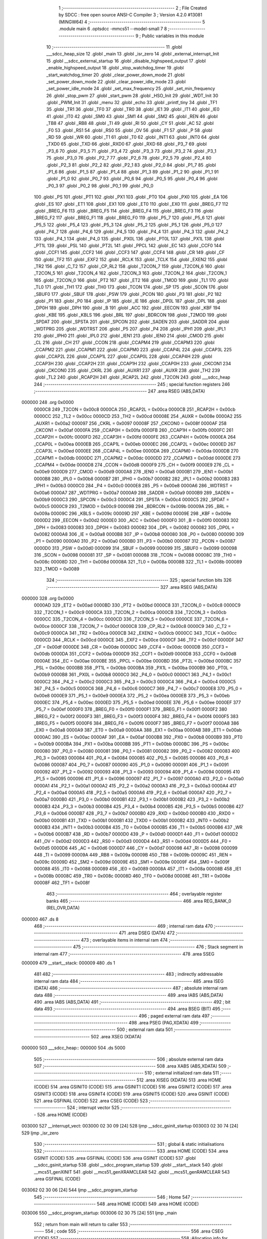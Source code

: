                                       1 ;--------------------------------------------------------
                                      2 ; File Created by SDCC : free open source ANSI-C Compiler
                                      3 ; Version 4.2.0 #13081 (MINGW64)
                                      4 ;--------------------------------------------------------
                                      5 	.module main
                                      6 	.optsdcc -mmcs51 --model-small
                                      7 	
                                      8 ;--------------------------------------------------------
                                      9 ; Public variables in this module
                                     10 ;--------------------------------------------------------
                                     11 	.globl ___sdcc_heap_size
                                     12 	.globl _main
                                     13 	.globl _isr_zero
                                     14 	.globl _external_interrupt_Init
                                     15 	.globl __sdcc_external_startup
                                     16 	.globl _disable_highspeed_output
                                     17 	.globl _enable_highspeed_output
                                     18 	.globl _stop_watchdog_timer
                                     19 	.globl _start_watchdog_timer
                                     20 	.globl _clear_power_down_mode
                                     21 	.globl _set_power_down_mode
                                     22 	.globl _clear_power_idle_mode
                                     23 	.globl _set_power_idle_mode
                                     24 	.globl _set_max_frequency
                                     25 	.globl _set_min_frequency
                                     26 	.globl _stop_pwm
                                     27 	.globl _start_pwm
                                     28 	.globl _HSO_Init
                                     29 	.globl _WDT_Init
                                     30 	.globl _PWM_Init
                                     31 	.globl _menu
                                     32 	.globl _echo
                                     33 	.globl _printf_tiny
                                     34 	.globl _TF1
                                     35 	.globl _TR1
                                     36 	.globl _TF0
                                     37 	.globl _TR0
                                     38 	.globl _IE1
                                     39 	.globl _IT1
                                     40 	.globl _IE0
                                     41 	.globl _IT0
                                     42 	.globl _SM0
                                     43 	.globl _SM1
                                     44 	.globl _SM2
                                     45 	.globl _REN
                                     46 	.globl _TB8
                                     47 	.globl _RB8
                                     48 	.globl _TI
                                     49 	.globl _RI
                                     50 	.globl _CY
                                     51 	.globl _AC
                                     52 	.globl _F0
                                     53 	.globl _RS1
                                     54 	.globl _RS0
                                     55 	.globl _OV
                                     56 	.globl _F1
                                     57 	.globl _P
                                     58 	.globl _RD
                                     59 	.globl _WR
                                     60 	.globl _T1
                                     61 	.globl _T0
                                     62 	.globl _INT1
                                     63 	.globl _INT0
                                     64 	.globl _TXD0
                                     65 	.globl _TXD
                                     66 	.globl _RXD0
                                     67 	.globl _RXD
                                     68 	.globl _P3_7
                                     69 	.globl _P3_6
                                     70 	.globl _P3_5
                                     71 	.globl _P3_4
                                     72 	.globl _P3_3
                                     73 	.globl _P3_2
                                     74 	.globl _P3_1
                                     75 	.globl _P3_0
                                     76 	.globl _P2_7
                                     77 	.globl _P2_6
                                     78 	.globl _P2_5
                                     79 	.globl _P2_4
                                     80 	.globl _P2_3
                                     81 	.globl _P2_2
                                     82 	.globl _P2_1
                                     83 	.globl _P2_0
                                     84 	.globl _P1_7
                                     85 	.globl _P1_6
                                     86 	.globl _P1_5
                                     87 	.globl _P1_4
                                     88 	.globl _P1_3
                                     89 	.globl _P1_2
                                     90 	.globl _P1_1
                                     91 	.globl _P1_0
                                     92 	.globl _P0_7
                                     93 	.globl _P0_6
                                     94 	.globl _P0_5
                                     95 	.globl _P0_4
                                     96 	.globl _P0_3
                                     97 	.globl _P0_2
                                     98 	.globl _P0_1
                                     99 	.globl _P0_0
                                    100 	.globl _PS
                                    101 	.globl _PT1
                                    102 	.globl _PX1
                                    103 	.globl _PT0
                                    104 	.globl _PX0
                                    105 	.globl _EA
                                    106 	.globl _ES
                                    107 	.globl _ET1
                                    108 	.globl _EX1
                                    109 	.globl _ET0
                                    110 	.globl _EX0
                                    111 	.globl _BREG_F7
                                    112 	.globl _BREG_F6
                                    113 	.globl _BREG_F5
                                    114 	.globl _BREG_F4
                                    115 	.globl _BREG_F3
                                    116 	.globl _BREG_F2
                                    117 	.globl _BREG_F1
                                    118 	.globl _BREG_F0
                                    119 	.globl _P5_7
                                    120 	.globl _P5_6
                                    121 	.globl _P5_5
                                    122 	.globl _P5_4
                                    123 	.globl _P5_3
                                    124 	.globl _P5_2
                                    125 	.globl _P5_1
                                    126 	.globl _P5_0
                                    127 	.globl _P4_7
                                    128 	.globl _P4_6
                                    129 	.globl _P4_5
                                    130 	.globl _P4_4
                                    131 	.globl _P4_3
                                    132 	.globl _P4_2
                                    133 	.globl _P4_1
                                    134 	.globl _P4_0
                                    135 	.globl _PX0L
                                    136 	.globl _PT0L
                                    137 	.globl _PX1L
                                    138 	.globl _PT1L
                                    139 	.globl _PSL
                                    140 	.globl _PT2L
                                    141 	.globl _PPCL
                                    142 	.globl _EC
                                    143 	.globl _CCF0
                                    144 	.globl _CCF1
                                    145 	.globl _CCF2
                                    146 	.globl _CCF3
                                    147 	.globl _CCF4
                                    148 	.globl _CR
                                    149 	.globl _CF
                                    150 	.globl _TF2
                                    151 	.globl _EXF2
                                    152 	.globl _RCLK
                                    153 	.globl _TCLK
                                    154 	.globl _EXEN2
                                    155 	.globl _TR2
                                    156 	.globl _C_T2
                                    157 	.globl _CP_RL2
                                    158 	.globl _T2CON_7
                                    159 	.globl _T2CON_6
                                    160 	.globl _T2CON_5
                                    161 	.globl _T2CON_4
                                    162 	.globl _T2CON_3
                                    163 	.globl _T2CON_2
                                    164 	.globl _T2CON_1
                                    165 	.globl _T2CON_0
                                    166 	.globl _PT2
                                    167 	.globl _ET2
                                    168 	.globl _TMOD
                                    169 	.globl _TL1
                                    170 	.globl _TL0
                                    171 	.globl _TH1
                                    172 	.globl _TH0
                                    173 	.globl _TCON
                                    174 	.globl _SP
                                    175 	.globl _SCON
                                    176 	.globl _SBUF0
                                    177 	.globl _SBUF
                                    178 	.globl _PSW
                                    179 	.globl _PCON
                                    180 	.globl _P3
                                    181 	.globl _P2
                                    182 	.globl _P1
                                    183 	.globl _P0
                                    184 	.globl _IP
                                    185 	.globl _IE
                                    186 	.globl _DP0L
                                    187 	.globl _DPL
                                    188 	.globl _DP0H
                                    189 	.globl _DPH
                                    190 	.globl _B
                                    191 	.globl _ACC
                                    192 	.globl _EECON
                                    193 	.globl _KBF
                                    194 	.globl _KBE
                                    195 	.globl _KBLS
                                    196 	.globl _BRL
                                    197 	.globl _BDRCON
                                    198 	.globl _T2MOD
                                    199 	.globl _SPDAT
                                    200 	.globl _SPSTA
                                    201 	.globl _SPCON
                                    202 	.globl _SADEN
                                    203 	.globl _SADDR
                                    204 	.globl _WDTPRG
                                    205 	.globl _WDTRST
                                    206 	.globl _P5
                                    207 	.globl _P4
                                    208 	.globl _IPH1
                                    209 	.globl _IPL1
                                    210 	.globl _IPH0
                                    211 	.globl _IPL0
                                    212 	.globl _IEN1
                                    213 	.globl _IEN0
                                    214 	.globl _CMOD
                                    215 	.globl _CL
                                    216 	.globl _CH
                                    217 	.globl _CCON
                                    218 	.globl _CCAPM4
                                    219 	.globl _CCAPM3
                                    220 	.globl _CCAPM2
                                    221 	.globl _CCAPM1
                                    222 	.globl _CCAPM0
                                    223 	.globl _CCAP4L
                                    224 	.globl _CCAP3L
                                    225 	.globl _CCAP2L
                                    226 	.globl _CCAP1L
                                    227 	.globl _CCAP0L
                                    228 	.globl _CCAP4H
                                    229 	.globl _CCAP3H
                                    230 	.globl _CCAP2H
                                    231 	.globl _CCAP1H
                                    232 	.globl _CCAP0H
                                    233 	.globl _CKCON1
                                    234 	.globl _CKCON0
                                    235 	.globl _CKRL
                                    236 	.globl _AUXR1
                                    237 	.globl _AUXR
                                    238 	.globl _TH2
                                    239 	.globl _TL2
                                    240 	.globl _RCAP2H
                                    241 	.globl _RCAP2L
                                    242 	.globl _T2CON
                                    243 	.globl ___sdcc_heap
                                    244 ;--------------------------------------------------------
                                    245 ; special function registers
                                    246 ;--------------------------------------------------------
                                    247 	.area RSEG    (ABS,DATA)
      000000                        248 	.org 0x0000
                           0000C8   249 _T2CON	=	0x00c8
                           0000CA   250 _RCAP2L	=	0x00ca
                           0000CB   251 _RCAP2H	=	0x00cb
                           0000CC   252 _TL2	=	0x00cc
                           0000CD   253 _TH2	=	0x00cd
                           00008E   254 _AUXR	=	0x008e
                           0000A2   255 _AUXR1	=	0x00a2
                           000097   256 _CKRL	=	0x0097
                           00008F   257 _CKCON0	=	0x008f
                           0000AF   258 _CKCON1	=	0x00af
                           0000FA   259 _CCAP0H	=	0x00fa
                           0000FB   260 _CCAP1H	=	0x00fb
                           0000FC   261 _CCAP2H	=	0x00fc
                           0000FD   262 _CCAP3H	=	0x00fd
                           0000FE   263 _CCAP4H	=	0x00fe
                           0000EA   264 _CCAP0L	=	0x00ea
                           0000EB   265 _CCAP1L	=	0x00eb
                           0000EC   266 _CCAP2L	=	0x00ec
                           0000ED   267 _CCAP3L	=	0x00ed
                           0000EE   268 _CCAP4L	=	0x00ee
                           0000DA   269 _CCAPM0	=	0x00da
                           0000DB   270 _CCAPM1	=	0x00db
                           0000DC   271 _CCAPM2	=	0x00dc
                           0000DD   272 _CCAPM3	=	0x00dd
                           0000DE   273 _CCAPM4	=	0x00de
                           0000D8   274 _CCON	=	0x00d8
                           0000F9   275 _CH	=	0x00f9
                           0000E9   276 _CL	=	0x00e9
                           0000D9   277 _CMOD	=	0x00d9
                           0000A8   278 _IEN0	=	0x00a8
                           0000B1   279 _IEN1	=	0x00b1
                           0000B8   280 _IPL0	=	0x00b8
                           0000B7   281 _IPH0	=	0x00b7
                           0000B2   282 _IPL1	=	0x00b2
                           0000B3   283 _IPH1	=	0x00b3
                           0000C0   284 _P4	=	0x00c0
                           0000E8   285 _P5	=	0x00e8
                           0000A6   286 _WDTRST	=	0x00a6
                           0000A7   287 _WDTPRG	=	0x00a7
                           0000A9   288 _SADDR	=	0x00a9
                           0000B9   289 _SADEN	=	0x00b9
                           0000C3   290 _SPCON	=	0x00c3
                           0000C4   291 _SPSTA	=	0x00c4
                           0000C5   292 _SPDAT	=	0x00c5
                           0000C9   293 _T2MOD	=	0x00c9
                           00009B   294 _BDRCON	=	0x009b
                           00009A   295 _BRL	=	0x009a
                           00009C   296 _KBLS	=	0x009c
                           00009D   297 _KBE	=	0x009d
                           00009E   298 _KBF	=	0x009e
                           0000D2   299 _EECON	=	0x00d2
                           0000E0   300 _ACC	=	0x00e0
                           0000F0   301 _B	=	0x00f0
                           000083   302 _DPH	=	0x0083
                           000083   303 _DP0H	=	0x0083
                           000082   304 _DPL	=	0x0082
                           000082   305 _DP0L	=	0x0082
                           0000A8   306 _IE	=	0x00a8
                           0000B8   307 _IP	=	0x00b8
                           000080   308 _P0	=	0x0080
                           000090   309 _P1	=	0x0090
                           0000A0   310 _P2	=	0x00a0
                           0000B0   311 _P3	=	0x00b0
                           000087   312 _PCON	=	0x0087
                           0000D0   313 _PSW	=	0x00d0
                           000099   314 _SBUF	=	0x0099
                           000099   315 _SBUF0	=	0x0099
                           000098   316 _SCON	=	0x0098
                           000081   317 _SP	=	0x0081
                           000088   318 _TCON	=	0x0088
                           00008C   319 _TH0	=	0x008c
                           00008D   320 _TH1	=	0x008d
                           00008A   321 _TL0	=	0x008a
                           00008B   322 _TL1	=	0x008b
                           000089   323 _TMOD	=	0x0089
                                    324 ;--------------------------------------------------------
                                    325 ; special function bits
                                    326 ;--------------------------------------------------------
                                    327 	.area RSEG    (ABS,DATA)
      000000                        328 	.org 0x0000
                           0000AD   329 _ET2	=	0x00ad
                           0000BD   330 _PT2	=	0x00bd
                           0000C8   331 _T2CON_0	=	0x00c8
                           0000C9   332 _T2CON_1	=	0x00c9
                           0000CA   333 _T2CON_2	=	0x00ca
                           0000CB   334 _T2CON_3	=	0x00cb
                           0000CC   335 _T2CON_4	=	0x00cc
                           0000CD   336 _T2CON_5	=	0x00cd
                           0000CE   337 _T2CON_6	=	0x00ce
                           0000CF   338 _T2CON_7	=	0x00cf
                           0000C8   339 _CP_RL2	=	0x00c8
                           0000C9   340 _C_T2	=	0x00c9
                           0000CA   341 _TR2	=	0x00ca
                           0000CB   342 _EXEN2	=	0x00cb
                           0000CC   343 _TCLK	=	0x00cc
                           0000CD   344 _RCLK	=	0x00cd
                           0000CE   345 _EXF2	=	0x00ce
                           0000CF   346 _TF2	=	0x00cf
                           0000DF   347 _CF	=	0x00df
                           0000DE   348 _CR	=	0x00de
                           0000DC   349 _CCF4	=	0x00dc
                           0000DB   350 _CCF3	=	0x00db
                           0000DA   351 _CCF2	=	0x00da
                           0000D9   352 _CCF1	=	0x00d9
                           0000D8   353 _CCF0	=	0x00d8
                           0000AE   354 _EC	=	0x00ae
                           0000BE   355 _PPCL	=	0x00be
                           0000BD   356 _PT2L	=	0x00bd
                           0000BC   357 _PSL	=	0x00bc
                           0000BB   358 _PT1L	=	0x00bb
                           0000BA   359 _PX1L	=	0x00ba
                           0000B9   360 _PT0L	=	0x00b9
                           0000B8   361 _PX0L	=	0x00b8
                           0000C0   362 _P4_0	=	0x00c0
                           0000C1   363 _P4_1	=	0x00c1
                           0000C2   364 _P4_2	=	0x00c2
                           0000C3   365 _P4_3	=	0x00c3
                           0000C4   366 _P4_4	=	0x00c4
                           0000C5   367 _P4_5	=	0x00c5
                           0000C6   368 _P4_6	=	0x00c6
                           0000C7   369 _P4_7	=	0x00c7
                           0000E8   370 _P5_0	=	0x00e8
                           0000E9   371 _P5_1	=	0x00e9
                           0000EA   372 _P5_2	=	0x00ea
                           0000EB   373 _P5_3	=	0x00eb
                           0000EC   374 _P5_4	=	0x00ec
                           0000ED   375 _P5_5	=	0x00ed
                           0000EE   376 _P5_6	=	0x00ee
                           0000EF   377 _P5_7	=	0x00ef
                           0000F0   378 _BREG_F0	=	0x00f0
                           0000F1   379 _BREG_F1	=	0x00f1
                           0000F2   380 _BREG_F2	=	0x00f2
                           0000F3   381 _BREG_F3	=	0x00f3
                           0000F4   382 _BREG_F4	=	0x00f4
                           0000F5   383 _BREG_F5	=	0x00f5
                           0000F6   384 _BREG_F6	=	0x00f6
                           0000F7   385 _BREG_F7	=	0x00f7
                           0000A8   386 _EX0	=	0x00a8
                           0000A9   387 _ET0	=	0x00a9
                           0000AA   388 _EX1	=	0x00aa
                           0000AB   389 _ET1	=	0x00ab
                           0000AC   390 _ES	=	0x00ac
                           0000AF   391 _EA	=	0x00af
                           0000B8   392 _PX0	=	0x00b8
                           0000B9   393 _PT0	=	0x00b9
                           0000BA   394 _PX1	=	0x00ba
                           0000BB   395 _PT1	=	0x00bb
                           0000BC   396 _PS	=	0x00bc
                           000080   397 _P0_0	=	0x0080
                           000081   398 _P0_1	=	0x0081
                           000082   399 _P0_2	=	0x0082
                           000083   400 _P0_3	=	0x0083
                           000084   401 _P0_4	=	0x0084
                           000085   402 _P0_5	=	0x0085
                           000086   403 _P0_6	=	0x0086
                           000087   404 _P0_7	=	0x0087
                           000090   405 _P1_0	=	0x0090
                           000091   406 _P1_1	=	0x0091
                           000092   407 _P1_2	=	0x0092
                           000093   408 _P1_3	=	0x0093
                           000094   409 _P1_4	=	0x0094
                           000095   410 _P1_5	=	0x0095
                           000096   411 _P1_6	=	0x0096
                           000097   412 _P1_7	=	0x0097
                           0000A0   413 _P2_0	=	0x00a0
                           0000A1   414 _P2_1	=	0x00a1
                           0000A2   415 _P2_2	=	0x00a2
                           0000A3   416 _P2_3	=	0x00a3
                           0000A4   417 _P2_4	=	0x00a4
                           0000A5   418 _P2_5	=	0x00a5
                           0000A6   419 _P2_6	=	0x00a6
                           0000A7   420 _P2_7	=	0x00a7
                           0000B0   421 _P3_0	=	0x00b0
                           0000B1   422 _P3_1	=	0x00b1
                           0000B2   423 _P3_2	=	0x00b2
                           0000B3   424 _P3_3	=	0x00b3
                           0000B4   425 _P3_4	=	0x00b4
                           0000B5   426 _P3_5	=	0x00b5
                           0000B6   427 _P3_6	=	0x00b6
                           0000B7   428 _P3_7	=	0x00b7
                           0000B0   429 _RXD	=	0x00b0
                           0000B0   430 _RXD0	=	0x00b0
                           0000B1   431 _TXD	=	0x00b1
                           0000B1   432 _TXD0	=	0x00b1
                           0000B2   433 _INT0	=	0x00b2
                           0000B3   434 _INT1	=	0x00b3
                           0000B4   435 _T0	=	0x00b4
                           0000B5   436 _T1	=	0x00b5
                           0000B6   437 _WR	=	0x00b6
                           0000B7   438 _RD	=	0x00b7
                           0000D0   439 _P	=	0x00d0
                           0000D1   440 _F1	=	0x00d1
                           0000D2   441 _OV	=	0x00d2
                           0000D3   442 _RS0	=	0x00d3
                           0000D4   443 _RS1	=	0x00d4
                           0000D5   444 _F0	=	0x00d5
                           0000D6   445 _AC	=	0x00d6
                           0000D7   446 _CY	=	0x00d7
                           000098   447 _RI	=	0x0098
                           000099   448 _TI	=	0x0099
                           00009A   449 _RB8	=	0x009a
                           00009B   450 _TB8	=	0x009b
                           00009C   451 _REN	=	0x009c
                           00009D   452 _SM2	=	0x009d
                           00009E   453 _SM1	=	0x009e
                           00009F   454 _SM0	=	0x009f
                           000088   455 _IT0	=	0x0088
                           000089   456 _IE0	=	0x0089
                           00008A   457 _IT1	=	0x008a
                           00008B   458 _IE1	=	0x008b
                           00008C   459 _TR0	=	0x008c
                           00008D   460 _TF0	=	0x008d
                           00008E   461 _TR1	=	0x008e
                           00008F   462 _TF1	=	0x008f
                                    463 ;--------------------------------------------------------
                                    464 ; overlayable register banks
                                    465 ;--------------------------------------------------------
                                    466 	.area REG_BANK_0	(REL,OVR,DATA)
      000000                        467 	.ds 8
                                    468 ;--------------------------------------------------------
                                    469 ; internal ram data
                                    470 ;--------------------------------------------------------
                                    471 	.area DSEG    (DATA)
                                    472 ;--------------------------------------------------------
                                    473 ; overlayable items in internal ram
                                    474 ;--------------------------------------------------------
                                    475 ;--------------------------------------------------------
                                    476 ; Stack segment in internal ram
                                    477 ;--------------------------------------------------------
                                    478 	.area	SSEG
      000009                        479 __start__stack:
      000009                        480 	.ds	1
                                    481 
                                    482 ;--------------------------------------------------------
                                    483 ; indirectly addressable internal ram data
                                    484 ;--------------------------------------------------------
                                    485 	.area ISEG    (DATA)
                                    486 ;--------------------------------------------------------
                                    487 ; absolute internal ram data
                                    488 ;--------------------------------------------------------
                                    489 	.area IABS    (ABS,DATA)
                                    490 	.area IABS    (ABS,DATA)
                                    491 ;--------------------------------------------------------
                                    492 ; bit data
                                    493 ;--------------------------------------------------------
                                    494 	.area BSEG    (BIT)
                                    495 ;--------------------------------------------------------
                                    496 ; paged external ram data
                                    497 ;--------------------------------------------------------
                                    498 	.area PSEG    (PAG,XDATA)
                                    499 ;--------------------------------------------------------
                                    500 ; external ram data
                                    501 ;--------------------------------------------------------
                                    502 	.area XSEG    (XDATA)
      000000                        503 ___sdcc_heap::
      000000                        504 	.ds 5000
                                    505 ;--------------------------------------------------------
                                    506 ; absolute external ram data
                                    507 ;--------------------------------------------------------
                                    508 	.area XABS    (ABS,XDATA)
                                    509 ;--------------------------------------------------------
                                    510 ; external initialized ram data
                                    511 ;--------------------------------------------------------
                                    512 	.area XISEG   (XDATA)
                                    513 	.area HOME    (CODE)
                                    514 	.area GSINIT0 (CODE)
                                    515 	.area GSINIT1 (CODE)
                                    516 	.area GSINIT2 (CODE)
                                    517 	.area GSINIT3 (CODE)
                                    518 	.area GSINIT4 (CODE)
                                    519 	.area GSINIT5 (CODE)
                                    520 	.area GSINIT  (CODE)
                                    521 	.area GSFINAL (CODE)
                                    522 	.area CSEG    (CODE)
                                    523 ;--------------------------------------------------------
                                    524 ; interrupt vector
                                    525 ;--------------------------------------------------------
                                    526 	.area HOME    (CODE)
      003000                        527 __interrupt_vect:
      003000 02 30 09         [24]  528 	ljmp	__sdcc_gsinit_startup
      003003 02 30 74         [24]  529 	ljmp	_isr_zero
                                    530 ;--------------------------------------------------------
                                    531 ; global & static initialisations
                                    532 ;--------------------------------------------------------
                                    533 	.area HOME    (CODE)
                                    534 	.area GSINIT  (CODE)
                                    535 	.area GSFINAL (CODE)
                                    536 	.area GSINIT  (CODE)
                                    537 	.globl __sdcc_gsinit_startup
                                    538 	.globl __sdcc_program_startup
                                    539 	.globl __start__stack
                                    540 	.globl __mcs51_genXINIT
                                    541 	.globl __mcs51_genXRAMCLEAR
                                    542 	.globl __mcs51_genRAMCLEAR
                                    543 	.area GSFINAL (CODE)
      003062 02 30 06         [24]  544 	ljmp	__sdcc_program_startup
                                    545 ;--------------------------------------------------------
                                    546 ; Home
                                    547 ;--------------------------------------------------------
                                    548 	.area HOME    (CODE)
                                    549 	.area HOME    (CODE)
      003006                        550 __sdcc_program_startup:
      003006 02 30 75         [24]  551 	ljmp	_main
                                    552 ;	return from main will return to caller
                                    553 ;--------------------------------------------------------
                                    554 ; code
                                    555 ;--------------------------------------------------------
                                    556 	.area CSEG    (CODE)
                                    557 ;------------------------------------------------------------
                                    558 ;Allocation info for local variables in function '_sdcc_external_startup'
                                    559 ;------------------------------------------------------------
                                    560 ;	main.c:38: _sdcc_external_startup()
                                    561 ;	-----------------------------------------
                                    562 ;	 function _sdcc_external_startup
                                    563 ;	-----------------------------------------
      003065                        564 __sdcc_external_startup:
                           000007   565 	ar7 = 0x07
                           000006   566 	ar6 = 0x06
                           000005   567 	ar5 = 0x05
                           000004   568 	ar4 = 0x04
                           000003   569 	ar3 = 0x03
                           000002   570 	ar2 = 0x02
                           000001   571 	ar1 = 0x01
                           000000   572 	ar0 = 0x00
                                    573 ;	main.c:40: AUXR |= (XRS1 | XRS0); // Configure XRAM (External RAM) for memory extension
      003065 43 8E 0C         [24]  574 	orl	_AUXR,#0x0c
                                    575 ;	main.c:41: CKCON0 |= SET_X2;      // Configure X2 mode (Switching from 12 clock periods to 6 clock periods per instruction)
      003068 43 8F 35         [24]  576 	orl	_CKCON0,#0x35
                                    577 ;	main.c:42: return 0;               // Return 0 to indicate successful startup
      00306B 90 00 00         [24]  578 	mov	dptr,#0x0000
                                    579 ;	main.c:43: }
      00306E 22               [24]  580 	ret
                                    581 ;------------------------------------------------------------
                                    582 ;Allocation info for local variables in function 'external_interrupt_Init'
                                    583 ;------------------------------------------------------------
                                    584 ;	main.c:45: void external_interrupt_Init(){
                                    585 ;	-----------------------------------------
                                    586 ;	 function external_interrupt_Init
                                    587 ;	-----------------------------------------
      00306F                        588 _external_interrupt_Init:
                                    589 ;	main.c:46: EX0 = 1;
                                    590 ;	assignBit
      00306F D2 A8            [12]  591 	setb	_EX0
                                    592 ;	main.c:47: EA = 1;
                                    593 ;	assignBit
      003071 D2 AF            [12]  594 	setb	_EA
                                    595 ;	main.c:49: }
      003073 22               [24]  596 	ret
                                    597 ;------------------------------------------------------------
                                    598 ;Allocation info for local variables in function 'isr_zero'
                                    599 ;------------------------------------------------------------
                                    600 ;	main.c:50: void isr_zero(void) __interrupt (0)
                                    601 ;	-----------------------------------------
                                    602 ;	 function isr_zero
                                    603 ;	-----------------------------------------
      003074                        604 _isr_zero:
                                    605 ;	main.c:55: }
      003074 32               [24]  606 	reti
                                    607 ;	eliminated unneeded mov psw,# (no regs used in bank)
                                    608 ;	eliminated unneeded push/pop not_psw
                                    609 ;	eliminated unneeded push/pop dpl
                                    610 ;	eliminated unneeded push/pop dph
                                    611 ;	eliminated unneeded push/pop b
                                    612 ;	eliminated unneeded push/pop acc
                                    613 ;------------------------------------------------------------
                                    614 ;Allocation info for local variables in function 'main'
                                    615 ;------------------------------------------------------------
                                    616 ;user_input                Allocated to registers r7 
                                    617 ;------------------------------------------------------------
                                    618 ;	main.c:59: void main(void)
                                    619 ;	-----------------------------------------
                                    620 ;	 function main
                                    621 ;	-----------------------------------------
      003075                        622 _main:
                                    623 ;	main.c:61: PWM_Init();            // Initialize PWM module
      003075 12 32 12         [24]  624 	lcall	_PWM_Init
                                    625 ;	main.c:62: WDT_Init();            // Initialize Watchdog Timer
      003078 12 32 28         [24]  626 	lcall	_WDT_Init
                                    627 ;	main.c:63: HSO_Init();            // Initialize High-Speed Output module
      00307B 12 32 37         [24]  628 	lcall	_HSO_Init
                                    629 ;	main.c:64: menu();
      00307E 12 31 4E         [24]  630 	lcall	_menu
                                    631 ;	main.c:65: external_interrupt_Init();
      003081 12 30 6F         [24]  632 	lcall	_external_interrupt_Init
                                    633 ;	main.c:67: while(1) {
      003084                        634 00122$:
                                    635 ;	main.c:68: int8_t user_input = echo(); // Read user input from UART
      003084 12 33 98         [24]  636 	lcall	_echo
      003087 AF 82            [24]  637 	mov	r7,dpl
                                    638 ;	main.c:69: if((user_input == '\n') || (user_input == '\r')) {
      003089 BF 0A 02         [24]  639 	cjne	r7,#0x0a,00150$
      00308C 80 03            [24]  640 	sjmp	00101$
      00308E                        641 00150$:
      00308E BF 0D 13         [24]  642 	cjne	r7,#0x0d,00102$
      003091                        643 00101$:
                                    644 ;	main.c:70: printf_tiny("\n\r");  // Print newline for better output formatting
      003091 C0 07            [24]  645 	push	ar7
      003093 74 E4            [12]  646 	mov	a,#___str_0
      003095 C0 E0            [24]  647 	push	acc
      003097 74 34            [12]  648 	mov	a,#(___str_0 >> 8)
      003099 C0 E0            [24]  649 	push	acc
      00309B 12 33 BD         [24]  650 	lcall	_printf_tiny
      00309E 15 81            [12]  651 	dec	sp
      0030A0 15 81            [12]  652 	dec	sp
      0030A2 D0 07            [24]  653 	pop	ar7
      0030A4                        654 00102$:
                                    655 ;	main.c:72: if((user_input >= 'A') && (user_input <= 'Z')) {
      0030A4 C3               [12]  656 	clr	c
      0030A5 EF               [12]  657 	mov	a,r7
      0030A6 64 80            [12]  658 	xrl	a,#0x80
      0030A8 94 C1            [12]  659 	subb	a,#0xc1
      0030AA 40 1E            [24]  660 	jc	00105$
      0030AC 74 DA            [12]  661 	mov	a,#(0x5a ^ 0x80)
      0030AE 8F F0            [24]  662 	mov	b,r7
      0030B0 63 F0 80         [24]  663 	xrl	b,#0x80
      0030B3 95 F0            [12]  664 	subb	a,b
      0030B5 40 13            [24]  665 	jc	00105$
                                    666 ;	main.c:74: printf_tiny("Please enter commands in small cases\n\r");
      0030B7 C0 07            [24]  667 	push	ar7
      0030B9 74 E7            [12]  668 	mov	a,#___str_1
      0030BB C0 E0            [24]  669 	push	acc
      0030BD 74 34            [12]  670 	mov	a,#(___str_1 >> 8)
      0030BF C0 E0            [24]  671 	push	acc
      0030C1 12 33 BD         [24]  672 	lcall	_printf_tiny
      0030C4 15 81            [12]  673 	dec	sp
      0030C6 15 81            [12]  674 	dec	sp
      0030C8 D0 07            [24]  675 	pop	ar7
      0030CA                        676 00105$:
                                    677 ;	main.c:76: switch(user_input) {
      0030CA C3               [12]  678 	clr	c
      0030CB EF               [12]  679 	mov	a,r7
      0030CC 64 80            [12]  680 	xrl	a,#0x80
      0030CE 94 E1            [12]  681 	subb	a,#0xe1
      0030D0 40 B2            [24]  682 	jc	00122$
      0030D2 74 EC            [12]  683 	mov	a,#(0x6c ^ 0x80)
      0030D4 8F F0            [24]  684 	mov	b,r7
      0030D6 63 F0 80         [24]  685 	xrl	b,#0x80
      0030D9 95 F0            [12]  686 	subb	a,b
      0030DB 40 A7            [24]  687 	jc	00122$
      0030DD EF               [12]  688 	mov	a,r7
      0030DE 24 9F            [12]  689 	add	a,#0x9f
      0030E0 FF               [12]  690 	mov	r7,a
      0030E1 24 0A            [12]  691 	add	a,#(00157$-3-.)
      0030E3 83               [24]  692 	movc	a,@a+pc
      0030E4 F5 82            [12]  693 	mov	dpl,a
      0030E6 EF               [12]  694 	mov	a,r7
      0030E7 24 10            [12]  695 	add	a,#(00158$-3-.)
      0030E9 83               [24]  696 	movc	a,@a+pc
      0030EA F5 83            [12]  697 	mov	dph,a
      0030EC E4               [12]  698 	clr	a
      0030ED 73               [24]  699 	jmp	@a+dptr
      0030EE                        700 00157$:
      0030EE 06                     701 	.db	00107$
      0030EF 0C                     702 	.db	00108$
      0030F0 12                     703 	.db	00109$
      0030F1 18                     704 	.db	00110$
      0030F2 1E                     705 	.db	00111$
      0030F3 24                     706 	.db	00112$
      0030F4 2A                     707 	.db	00113$
      0030F5 30                     708 	.db	00114$
      0030F6 36                     709 	.db	00115$
      0030F7 3C                     710 	.db	00116$
      0030F8 42                     711 	.db	00117$
      0030F9 48                     712 	.db	00118$
      0030FA                        713 00158$:
      0030FA 31                     714 	.db	00107$>>8
      0030FB 31                     715 	.db	00108$>>8
      0030FC 31                     716 	.db	00109$>>8
      0030FD 31                     717 	.db	00110$>>8
      0030FE 31                     718 	.db	00111$>>8
      0030FF 31                     719 	.db	00112$>>8
      003100 31                     720 	.db	00113$>>8
      003101 31                     721 	.db	00114$>>8
      003102 31                     722 	.db	00115$>>8
      003103 31                     723 	.db	00116$>>8
      003104 31                     724 	.db	00117$>>8
      003105 31                     725 	.db	00118$>>8
                                    726 ;	main.c:77: case 'a':
      003106                        727 00107$:
                                    728 ;	main.c:78: start_pwm();  // Call function to start PWM output
      003106 12 32 49         [24]  729 	lcall	_start_pwm
                                    730 ;	main.c:79: break;
      003109 02 30 84         [24]  731 	ljmp	00122$
                                    732 ;	main.c:80: case 'b':
      00310C                        733 00108$:
                                    734 ;	main.c:81: stop_pwm();   // Call function to stop PWM output
      00310C 12 32 5C         [24]  735 	lcall	_stop_pwm
                                    736 ;	main.c:82: break;
      00310F 02 30 84         [24]  737 	ljmp	00122$
                                    738 ;	main.c:83: case 'c':
      003112                        739 00109$:
                                    740 ;	main.c:84: set_min_frequency();  // Call function to set minimum frequency
      003112 12 32 6F         [24]  741 	lcall	_set_min_frequency
                                    742 ;	main.c:85: break;
      003115 02 30 84         [24]  743 	ljmp	00122$
                                    744 ;	main.c:86: case 'd':
      003118                        745 00110$:
                                    746 ;	main.c:87: set_max_frequency();  // Call function to set maximum frequency
      003118 12 32 82         [24]  747 	lcall	_set_max_frequency
                                    748 ;	main.c:88: break;
      00311B 02 30 84         [24]  749 	ljmp	00122$
                                    750 ;	main.c:89: case 'e':
      00311E                        751 00111$:
                                    752 ;	main.c:90: set_power_idle_mode();  // Call function to enter Idle mode
      00311E 12 32 95         [24]  753 	lcall	_set_power_idle_mode
                                    754 ;	main.c:91: break;
      003121 02 30 84         [24]  755 	ljmp	00122$
                                    756 ;	main.c:92: case 'f':
      003124                        757 00112$:
                                    758 ;	main.c:93: clear_power_idle_mode();  // Call function to exit Idle mode
      003124 12 32 A8         [24]  759 	lcall	_clear_power_idle_mode
                                    760 ;	main.c:94: break;
      003127 02 30 84         [24]  761 	ljmp	00122$
                                    762 ;	main.c:95: case 'g':
      00312A                        763 00113$:
                                    764 ;	main.c:96: start_watchdog_timer();  // Call function to start watchdog timer
      00312A 12 32 E1         [24]  765 	lcall	_start_watchdog_timer
                                    766 ;	main.c:97: break;
      00312D 02 30 84         [24]  767 	ljmp	00122$
                                    768 ;	main.c:98: case 'h':
      003130                        769 00114$:
                                    770 ;	main.c:99: stop_watchdog_timer();   // Call function to stop watchdog timer
      003130 12 32 F7         [24]  771 	lcall	_stop_watchdog_timer
                                    772 ;	main.c:100: break;
      003133 02 30 84         [24]  773 	ljmp	00122$
                                    774 ;	main.c:101: case 'i':
      003136                        775 00115$:
                                    776 ;	main.c:102: set_power_down_mode();   // Call function to enter Power Down mode
      003136 12 32 BB         [24]  777 	lcall	_set_power_down_mode
                                    778 ;	main.c:103: break;
      003139 02 30 84         [24]  779 	ljmp	00122$
                                    780 ;	main.c:104: case 'j':
      00313C                        781 00116$:
                                    782 ;	main.c:105: clear_power_down_mode();  // Call function to exit Power Down mode
      00313C 12 32 CE         [24]  783 	lcall	_clear_power_down_mode
                                    784 ;	main.c:106: break;
      00313F 02 30 84         [24]  785 	ljmp	00122$
                                    786 ;	main.c:107: case 'k':
      003142                        787 00117$:
                                    788 ;	main.c:108: enable_highspeed_output();  // Call function to enable High-Speed output
      003142 12 33 0D         [24]  789 	lcall	_enable_highspeed_output
                                    790 ;	main.c:109: break;
      003145 02 30 84         [24]  791 	ljmp	00122$
                                    792 ;	main.c:110: case 'l':
      003148                        793 00118$:
                                    794 ;	main.c:111: disable_highspeed_output();  // Call function to disable High-Speed output
      003148 12 33 20         [24]  795 	lcall	_disable_highspeed_output
                                    796 ;	main.c:112: break;
                                    797 ;	main.c:115: }
                                    798 ;	main.c:117: }
      00314B 02 30 84         [24]  799 	ljmp	00122$
                                    800 	.area CSEG    (CODE)
                                    801 	.area CONST   (CODE)
      0034E2                        802 ___sdcc_heap_size:
      0034E2 88 13                  803 	.byte #0x88, #0x13	; 5000
                                    804 	.area CONST   (CODE)
      0034E4                        805 ___str_0:
      0034E4 0A                     806 	.db 0x0a
      0034E5 0D                     807 	.db 0x0d
      0034E6 00                     808 	.db 0x00
                                    809 	.area CSEG    (CODE)
                                    810 	.area CONST   (CODE)
      0034E7                        811 ___str_1:
      0034E7 50 6C 65 61 73 65 20   812 	.ascii "Please enter commands in small cases"
             65 6E 74 65 72 20 63
             6F 6D 6D 61 6E 64 73
             20 69 6E 20 73 6D 61
             6C 6C 20 63 61 73 65
             73
      00350B 0A                     813 	.db 0x0a
      00350C 0D                     814 	.db 0x0d
      00350D 00                     815 	.db 0x00
                                    816 	.area CSEG    (CODE)
                                    817 	.area XINIT   (CODE)
                                    818 	.area CABS    (ABS,CODE)
